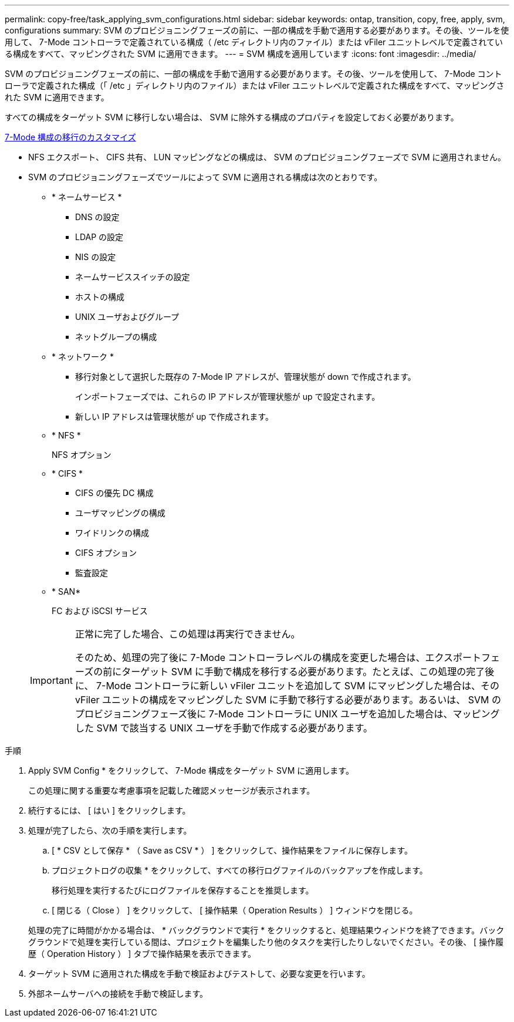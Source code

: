 ---
permalink: copy-free/task_applying_svm_configurations.html 
sidebar: sidebar 
keywords: ontap, transition, copy, free, apply, svm, configurations 
summary: SVM のプロビジョニングフェーズの前に、一部の構成を手動で適用する必要があります。その後、ツールを使用して、 7-Mode コントローラで定義されている構成（ /etc ディレクトリ内のファイル）または vFiler ユニットレベルで定義されている構成をすべて、マッピングされた SVM に適用できます。 
---
= SVM 構成を適用しています
:icons: font
:imagesdir: ../media/


[role="lead"]
SVM のプロビジョニングフェーズの前に、一部の構成を手動で適用する必要があります。その後、ツールを使用して、 7-Mode コントローラで定義された構成（「 /etc 」ディレクトリ内のファイル）または vFiler ユニットレベルで定義された構成をすべて、マッピングされた SVM に適用できます。

すべての構成をターゲット SVM に移行しない場合は、 SVM に除外する構成のプロパティを設定しておく必要があります。

xref:task_customizing_configurations_for_transition.adoc[7-Mode 構成の移行のカスタマイズ]

* NFS エクスポート、 CIFS 共有、 LUN マッピングなどの構成は、 SVM のプロビジョニングフェーズで SVM に適用されません。
* SVM のプロビジョニングフェーズでツールによって SVM に適用される構成は次のとおりです。
+
** * ネームサービス *
+
*** DNS の設定
*** LDAP の設定
*** NIS の設定
*** ネームサービススイッチの設定
*** ホストの構成
*** UNIX ユーザおよびグループ
*** ネットグループの構成


** * ネットワーク *
+
*** 移行対象として選択した既存の 7-Mode IP アドレスが、管理状態が down で作成されます。
+
インポートフェーズでは、これらの IP アドレスが管理状態が up で設定されます。

*** 新しい IP アドレスは管理状態が up で作成されます。


** * NFS *
+
NFS オプション

** * CIFS *
+
*** CIFS の優先 DC 構成
*** ユーザマッピングの構成
*** ワイドリンクの構成
*** CIFS オプション
*** 監査設定


** * SAN*
+
FC および iSCSI サービス

+
[IMPORTANT]
====
正常に完了した場合、この処理は再実行できません。

そのため、処理の完了後に 7-Mode コントローラレベルの構成を変更した場合は、エクスポートフェーズの前にターゲット SVM に手動で構成を移行する必要があります。たとえば、この処理の完了後に、 7-Mode コントローラに新しい vFiler ユニットを追加して SVM にマッピングした場合は、その vFiler ユニットの構成をマッピングした SVM に手動で移行する必要があります。あるいは、 SVM のプロビジョニングフェーズ後に 7-Mode コントローラに UNIX ユーザを追加した場合は、マッピングした SVM で該当する UNIX ユーザを手動で作成する必要があります。

====




.手順
. Apply SVM Config * をクリックして、 7-Mode 構成をターゲット SVM に適用します。
+
この処理に関する重要な考慮事項を記載した確認メッセージが表示されます。

. 続行するには、 [ はい ] をクリックします。
. 処理が完了したら、次の手順を実行します。
+
.. [ * CSV として保存 * （ Save as CSV * ） ] をクリックして、操作結果をファイルに保存します。
.. プロジェクトログの収集 * をクリックして、すべての移行ログファイルのバックアップを作成します。
+
移行処理を実行するたびにログファイルを保存することを推奨します。

.. [ 閉じる（ Close ） ] をクリックして、 [ 操作結果（ Operation Results ） ] ウィンドウを閉じる。


+
処理の完了に時間がかかる場合は、 * バックグラウンドで実行 * をクリックすると、処理結果ウィンドウを終了できます。バックグラウンドで処理を実行している間は、プロジェクトを編集したり他のタスクを実行したりしないでください。その後、 [ 操作履歴（ Operation History ） ] タブで操作結果を表示できます。

. ターゲット SVM に適用された構成を手動で検証およびテストして、必要な変更を行います。
. 外部ネームサーバへの接続を手動で検証します。

